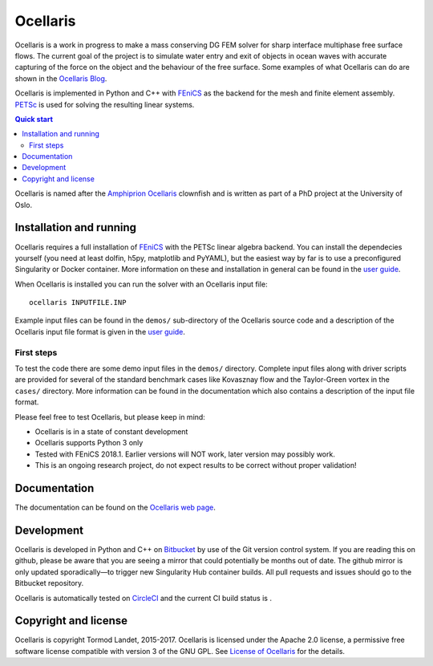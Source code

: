 Ocellaris
=========

Ocellaris is a work in progress to make a mass conserving DG FEM solver for sharp interface
multiphase free surface flows. The current goal of the project is to simulate water entry and 
exit of objects in ocean waves with accurate capturing of the force on the object and the 
behaviour of the free surface. Some examples of what Ocellaris can do are shown
in the `Ocellaris Blog`_.

Ocellaris is implemented in Python and C++ with FEniCS_ as the backend for the mesh and 
finite element assembly. PETSc_ is used for solving the resulting linear systems.

.. contents:: Quick start

.. _Ocellaris Blog: https://trlandet.bitbucket.io/ocellaris/blog/
.. _FEniCS: https://fenicsproject.org/
.. _PETSc: https://www.mcs.anl.gov/petsc/

Ocellaris is named after the `Amphiprion Ocellaris <https://en.wikipedia.org/wiki/Ocellaris_clownfish>`_
clownfish and is written as part of a PhD project at the University of Oslo.

.. figure:: https://trlandet.bitbucket.io/figures/ocellaris_outlined_500.png
    :align: center
    :alt: Picture of an Ocellaris clownfish in a triangulated style

Installation and running
------------------------

Ocellaris requires a full installation of FEniCS_ with the PETSc linear algebra backend. You can
install the dependecies yourself (you need at least dolfin, h5py, matplotlib and PyYAML), but the 
easiest way by far is to use a preconfigured Singularity or Docker container. More information
on these and installation in general can be found in the `user guide`_. 

When Ocellaris is installed you can run the solver with an Ocellaris input file::

  ocellaris INPUTFILE.INP

Example input files can be found in the ``demos/`` sub-directory of the Ocellaris source code and
a description of the Ocellaris input file format is given in the `user guide`_.

.. _user guide: https://trlandet.bitbucket.io/ocellaris/user_guide/user_guide.html

First steps
~~~~~~~~~~~

To test the code there are some demo input files in the ``demos/`` directory. Complete input files along
with driver scripts are provided for several of the standard benchmark cases like Kovasznay flow and the
Taylor-Green vortex in the ``cases/`` directory. More information can be found in the documentation which
also contains a description of the input file format.

Please feel free to test Ocellaris, but please keep in mind:

- Ocellaris is in a state of constant development 
- Ocellaris supports Python 3 only
- Tested with FEniCS 2018.1. Earlier versions will NOT work, later version may possibly work.
- This is an ongoing research project, do not expect results to be correct without proper validation!


Documentation
-------------

.. TOC_STARTS_HERE  - in the Sphinx documentation a table of contents will be inserted here 

The documentation can be found on the `Ocellaris web page <https://trlandet.bitbucket.io/ocellaris/index.html#documentation>`_.

.. TOC_ENDS_HERE

Development
-----------

Ocellaris is developed in Python and C++ on `Bitbucket <https://bitbucket.org/trlandet/ocellaris>`_ by use
of the Git version control system. If you are reading this on github, please be aware that you are seeing a
mirror that could potentially be months out of date. The github mirror is only updated sporadically—to trigger
new Singularity Hub container builds. All pull requests and issues should go to the Bitbucket repository.

Ocellaris is automatically tested on `CircleCI <https://circleci.com/bb/trlandet/ocellaris/tree/master>`_  
and the current CI build status is |circleci_status|.

.. |circleci_status| image:: https://circleci.com/bb/trlandet/ocellaris.svg?style=svg&circle-token=886a679594f958395d69c0720b04c4d88056f49d
  :target: https://circleci.com/bb/trlandet/ocellaris/tree/master

Copyright and license
---------------------

Ocellaris is copyright Tormod Landet, 2015-2017. Ocellaris is licensed under the Apache 2.0 license, a 
permissive free software license compatible with version 3 of the GNU GPL. See `License of Ocellaris`_ for
the details.

.. _`License of Ocellaris`:  https://trlandet.bitbucket.io/ocellaris/license.html
